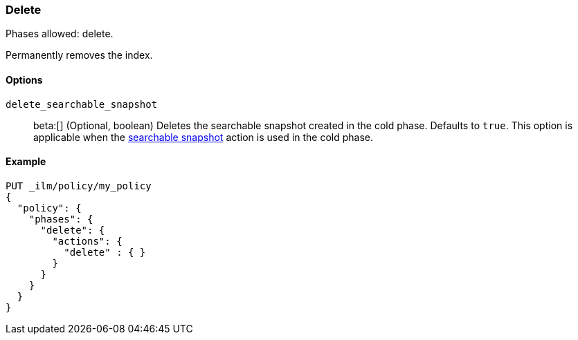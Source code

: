 [role="xpack"]
[[ilm-delete]]
=== Delete

Phases allowed: delete.

Permanently removes the index.

[[ilm-delete-options]]
==== Options

`delete_searchable_snapshot`::
beta:[]
(Optional, boolean)
Deletes the searchable snapshot created in the cold phase. 
Defaults to `true`.
This option is applicable when the <<ilm-searchable-snapshot-action,searchable
snapshot>> action is used in the cold phase.

[[ilm-delete-action-ex]]
==== Example

[source,console]
--------------------------------------------------
PUT _ilm/policy/my_policy
{
  "policy": {
    "phases": {
      "delete": {
        "actions": {
          "delete" : { }
        }
      }
    }
  }
}
--------------------------------------------------

